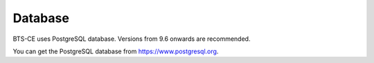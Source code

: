 Database
============================= 
BTS-CE uses PostgreSQL database. Versions from 9.6 onwards are recommended.  

You can get the PostgreSQL database from https://www.postgresql.org.


